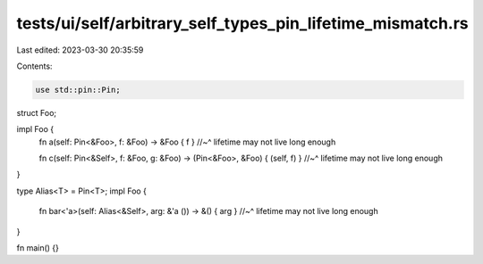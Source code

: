 tests/ui/self/arbitrary_self_types_pin_lifetime_mismatch.rs
===========================================================

Last edited: 2023-03-30 20:35:59

Contents:

.. code-block:: rs

    use std::pin::Pin;

struct Foo;

impl Foo {
    fn a(self: Pin<&Foo>, f: &Foo) -> &Foo { f }
    //~^ lifetime may not live long enough

    fn c(self: Pin<&Self>, f: &Foo, g: &Foo) -> (Pin<&Foo>, &Foo) { (self, f) }
    //~^ lifetime may not live long enough
}

type Alias<T> = Pin<T>;
impl Foo {
    fn bar<'a>(self: Alias<&Self>, arg: &'a ()) -> &() { arg }
    //~^ lifetime may not live long enough
}

fn main() {}


